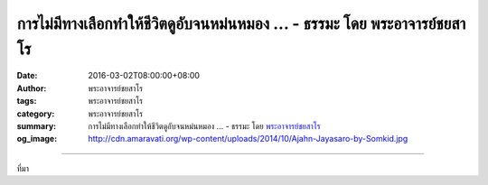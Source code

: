 การไม่มีทางเลือกทำให้ชีวิตดูอับจนหม่นหมอง ... - ธรรมะ โดย พระอาจารย์ชยสาโร
##########################################################################

:date: 2016-03-02T08:00:00+08:00
:author: พระอาจารย์ชยสาโร
:tags: พระอาจารย์ชยสาโร
:category: พระอาจารย์ชยสาโร
:summary: การไม่มีทางเลือกทำให้ชีวิตดูอับจนหม่นหมอง ...
          - ธรรมะ โดย `พระอาจารย์ชยสาโร`_
:og_image: http://cdn.amaravati.org/wp-content/uploads/2014/10/Ajahn-Jayasaro-by-Somkid.jpg


.. raw:: html

  <p>การไม่มีทางเลือกทำให้ชีวิตดูอับจนหม่นหมอง แต่ถ้ามีทางเลือกมากไปก็ทำให้เราก้าวไม่ออก เวลาที่มีตัวเลือกมากมายให้เลือก ความกลัวจะเลือกผิดหรือกลัวจะไม่ได้เลือกในสิ่งที่ดีที่สุดอาจส่งผลให้เราไม่เลือกอะไรเลย</p><p> ปัจจุบันมีคำสอนและแนวทางปฏิบัติในทางพุทธศาสนาให้เราเลือกมากมายเหลือเกิน  เป็นเรื่องดีมากที่สมัยนี้มีหนทางให้เข้าถึงธรรมะได้โดยง่าย แต่การเข้าถึงธรรมะได้ง่ายก็มีอันตรายพ่วงมาด้วย ถ้าเราสามารถรับรู้ธรรมะได้อย่างง่ายดายด้วยการเคาะนิ้วบนจอโทรศัพท์ เราก็เสี่ยงต่อการเป็นแค่นักบริโภคธรรมะที่ไม่ยอมขยับตัวทำอะไร แทนที่จะเป็นผู้ตั้งใจศึกษาปฏิบัติธรรม  ธรรมะท้าทายให้เรารับผิดชอบต่อชีวิตของตัวเองโดยใช้เครื่องมือที่ธรรมะมอบให้  ขอให้เราเลือกหนทางแห่งธรรมะและเรียนรู้คำสอนด้วยการลงมือปฏิบัติอย่างจริงจัง ไม่ว่าหนทางในการปฏิบัติของเราจะราบเรียบหรือขรุขระเพียงใดก็ตาม</p><p> ธรรมะคำสอน โดย พระอาจารย์ชยสาโร<br/> แปลถอดความ โดย ปิยสีโลภิกขุ</p>

.. image:: https://scontent.fkhh1-1.fna.fbcdn.net/v/t1.0-9/12801182_862612073847480_4714888901774875750_n.jpg?oh=320b25d490e0eb5ef007b98fa36d2085&oe=5B099CCB
   :align: center
   :alt: การไม่มีทางเลือกทำให้ชีวิตดูอับจนหม่นหมอง

----

ที่มา

.. raw:: html

  <iframe src="https://www.facebook.com/plugins/post.php?href=https%3A%2F%2Fwww.facebook.com%2Fjayasaro.panyaprateep.org%2Fposts%2F862612073847480%3A0" width="auto" height="631" style="border:none;overflow:hidden" scrolling="no" frameborder="0" allowTransparency="true"></iframe>

.. _พระอาจารย์ชยสาโร: https://th.wikipedia.org/wiki/พระฌอน_ชยสาโร
